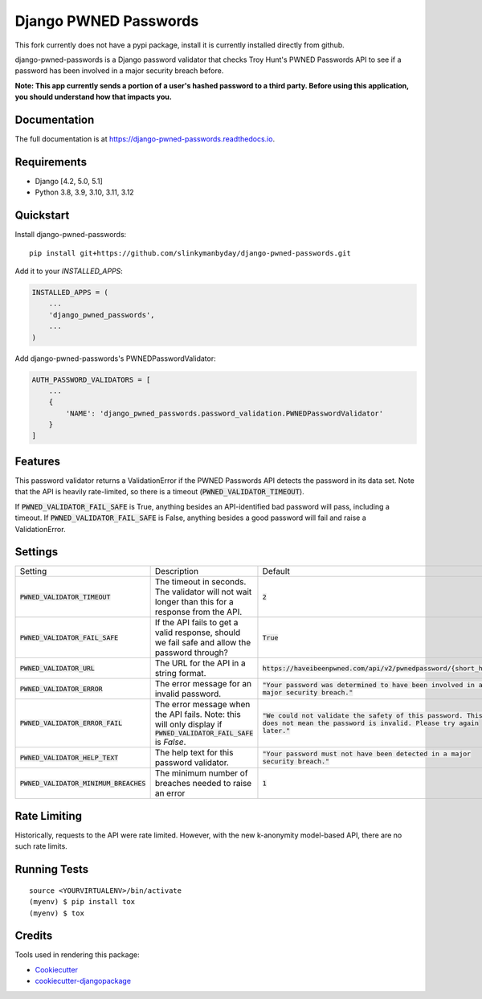 ======================
Django PWNED Passwords
======================

This fork currently does not have a pypi package, install it is currently installed directly from github.

django-pwned-passwords is a Django password validator that checks Troy Hunt's PWNED Passwords API to see if a password has been involved in a major security breach before.

**Note: This app currently sends a portion of a user's hashed password to a third party. Before using this application, you should understand how that impacts you.**

Documentation
-------------

The full documentation is at https://django-pwned-passwords.readthedocs.io.

Requirements
------------

* Django [4.2, 5.0, 5.1]
* Python 3.8, 3.9, 3.10, 3.11, 3.12

Quickstart
----------

Install django-pwned-passwords::

    pip install git+https://github.com/slinkymanbyday/django-pwned-passwords.git

Add it to your `INSTALLED_APPS`:

.. code-block:: python

    INSTALLED_APPS = (
        ...
        'django_pwned_passwords',
        ...
    )

Add django-pwned-passwords's PWNEDPasswordValidator:

.. code-block:: python

    AUTH_PASSWORD_VALIDATORS = [
        ...
        {
            'NAME': 'django_pwned_passwords.password_validation.PWNEDPasswordValidator'
        }
    ]


Features
--------

This password validator returns a ValidationError if the PWNED Passwords API
detects the password in its data set. Note that the API is heavily rate-limited,
so there is a timeout (:code:`PWNED_VALIDATOR_TIMEOUT`).

If :code:`PWNED_VALIDATOR_FAIL_SAFE` is True, anything besides an API-identified bad password
will pass, including a timeout. If :code:`PWNED_VALIDATOR_FAIL_SAFE` is False, anything
besides a good password will fail and raise a ValidationError.


Settings
--------

+-------------------------------------------+---------------------------------------------------------------------------------------------------------------------+----------------------------------------------------------------------------------------------------------------------------------+
| Setting                                   | Description                                                                                                         | Default                                                                                                                          |
+-------------------------------------------+---------------------------------------------------------------------------------------------------------------------+----------------------------------------------------------------------------------------------------------------------------------+
| :code:`PWNED_VALIDATOR_TIMEOUT`           | The timeout in seconds. The validator will not wait longer than this for a response from the API.                   | :code:`2`                                                                                                                        |
+-------------------------------------------+---------------------------------------------------------------------------------------------------------------------+----------------------------------------------------------------------------------------------------------------------------------+
| :code:`PWNED_VALIDATOR_FAIL_SAFE`         | If the API fails to get a valid response, should we fail safe and allow the password through?                       | :code:`True`                                                                                                                     |
+-------------------------------------------+---------------------------------------------------------------------------------------------------------------------+----------------------------------------------------------------------------------------------------------------------------------+
| :code:`PWNED_VALIDATOR_URL`               | The URL for the API in a string format.                                                                             | :code:`https://haveibeenpwned.com/api/v2/pwnedpassword/{short_hash}`                                                             |
+-------------------------------------------+---------------------------------------------------------------------------------------------------------------------+----------------------------------------------------------------------------------------------------------------------------------+
| :code:`PWNED_VALIDATOR_ERROR`             | The error message for an invalid password.                                                                          | :code:`"Your password was determined to have been involved in a major security breach."`                                         |
+-------------------------------------------+---------------------------------------------------------------------------------------------------------------------+----------------------------------------------------------------------------------------------------------------------------------+
| :code:`PWNED_VALIDATOR_ERROR_FAIL`        | The error message when the API fails. Note: this will only display if :code:`PWNED_VALIDATOR_FAIL_SAFE` is `False`. | :code:`"We could not validate the safety of this password. This does not mean the password is invalid. Please try again later."` |
+-------------------------------------------+---------------------------------------------------------------------------------------------------------------------+----------------------------------------------------------------------------------------------------------------------------------+
| :code:`PWNED_VALIDATOR_HELP_TEXT`         | The help text for this password validator.                                                                          | :code:`"Your password must not have been detected in a major security breach."`                                                  |
+-------------------------------------------+---------------------------------------------------------------------------------------------------------------------+----------------------------------------------------------------------------------------------------------------------------------+
| :code:`PWNED_VALIDATOR_MINIMUM_BREACHES`  | The minimum number of breaches needed to raise an error                                                             | :code:`1`                                                                                                                        |
+-------------------------------------------+---------------------------------------------------------------------------------------------------------------------+----------------------------------------------------------------------------------------------------------------------------------+


Rate Limiting
-------------

Historically, requests to the API were rate limited. However, with the new k-anonymity model-based API, there are no such rate limits.

Running Tests
-------------

::

    source <YOURVIRTUALENV>/bin/activate
    (myenv) $ pip install tox
    (myenv) $ tox

Credits
-------

Tools used in rendering this package:

*  Cookiecutter_
*  `cookiecutter-djangopackage`_

.. _Cookiecutter: https://github.com/audreyr/cookiecutter
.. _`cookiecutter-djangopackage`: https://github.com/pydanny/cookiecutter-djangopackage
